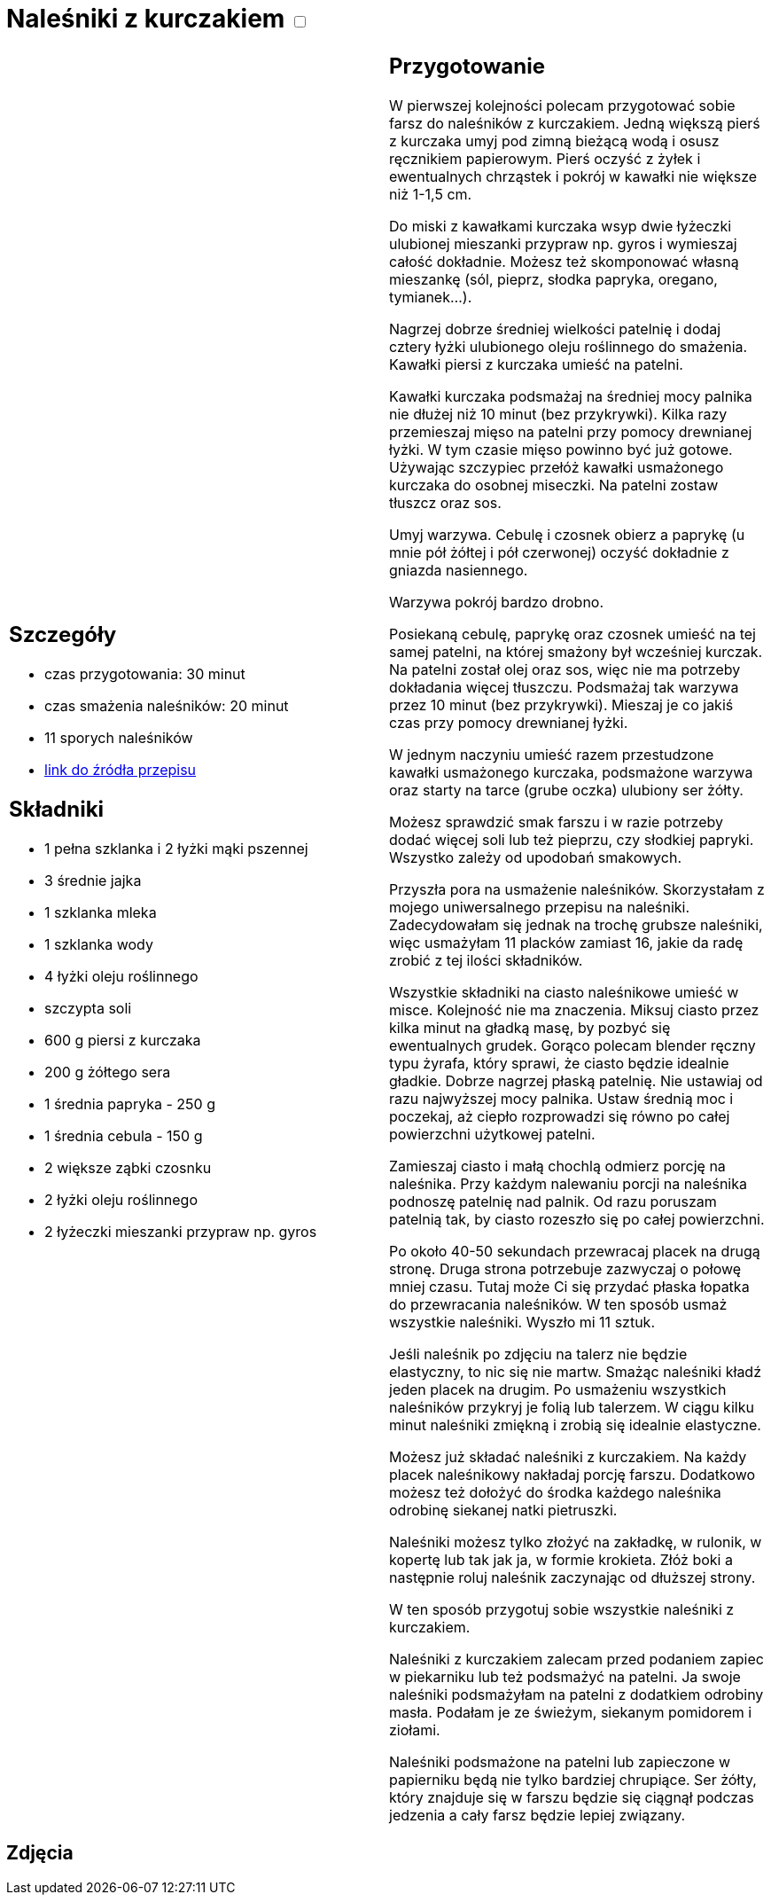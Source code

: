 = Naleśniki z kurczakiem +++ <label class="switch"><input data-status="off" type="checkbox"><span class="slider round"></span></label>+++

[cols=".<a,.<a"]
[frame=none]
[grid=none]
|===
|
== Szczegóły
* czas przygotowania: 30 minut
* czas smażenia naleśników: 20 minut
* 11 sporych naleśników
* https://aniagotuje.pl/przepis/nalesniki-z-kurczakiem[link do źródła przepisu]

== Składniki
* 1 pełna szklanka i 2 łyżki mąki pszennej
* 3 średnie jajka
* 1 szklanka mleka
* 1 szklanka wody
* 4 łyżki oleju roślinnego
* szczypta soli
* 600 g piersi z kurczaka
* 200 g żółtego sera
* 1 średnia papryka - 250 g
* 1 średnia cebula - 150 g
* 2 większe ząbki czosnku
* 2 łyżki oleju roślinnego
* 2 łyżeczki mieszanki przypraw np. gyros

|
== Przygotowanie
W pierwszej kolejności polecam przygotować sobie farsz do naleśników z kurczakiem. Jedną większą pierś z kurczaka umyj pod zimną bieżącą wodą i osusz ręcznikiem papierowym. Pierś oczyść z żyłek i ewentualnych chrząstek i pokrój w kawałki nie większe niż 1-1,5 cm.

Do miski z kawałkami kurczaka wsyp dwie łyżeczki ulubionej mieszanki przypraw np. gyros i wymieszaj całość dokładnie. Możesz też skomponować własną mieszankę (sól, pieprz, słodka papryka, oregano, tymianek...).

Nagrzej dobrze średniej wielkości patelnię i dodaj cztery łyżki ulubionego oleju roślinnego do smażenia. Kawałki piersi z kurczaka umieść na patelni. 

Kawałki kurczaka podsmażaj na średniej mocy palnika nie dłużej niż 10 minut (bez przykrywki). Kilka razy przemieszaj mięso na patelni przy pomocy drewnianej łyżki. W tym czasie mięso powinno być już gotowe. Używając szczypiec przełóż kawałki usmażonego kurczaka do osobnej miseczki. Na patelni zostaw tłuszcz oraz sos. 

Umyj warzywa. Cebulę i czosnek obierz a paprykę (u mnie pół żółtej i pół czerwonej) oczyść dokładnie z gniazda nasiennego. 

Warzywa pokrój bardzo drobno.

Posiekaną cebulę, paprykę oraz czosnek umieść na tej samej patelni, na której smażony był wcześniej kurczak. Na patelni został olej oraz sos, więc nie ma potrzeby dokładania więcej tłuszczu. Podsmażaj tak warzywa przez 10 minut (bez przykrywki). Mieszaj je co jakiś czas przy pomocy drewnianej łyżki. 
 
W jednym naczyniu umieść razem przestudzone kawałki usmażonego kurczaka, podsmażone warzywa oraz starty na tarce (grube oczka) ulubiony ser żółty. 

Możesz sprawdzić smak farszu i w razie potrzeby dodać więcej soli lub też pieprzu, czy słodkiej papryki. Wszystko zależy od upodobań smakowych. 

Przyszła pora na usmażenie naleśników. Skorzystałam z mojego uniwersalnego przepisu na naleśniki. Zadecydowałam się jednak na trochę grubsze naleśniki, więc usmażyłam 11 placków zamiast 16, jakie da radę zrobić z tej ilości składników. 

Wszystkie składniki na ciasto naleśnikowe umieść w misce. Kolejność nie ma znaczenia. Miksuj ciasto przez kilka minut na gładką masę, by pozbyć się ewentualnych grudek. Gorąco polecam blender ręczny typu żyrafa, który sprawi, że ciasto będzie idealnie gładkie. 
Dobrze nagrzej płaską patelnię. Nie ustawiaj od razu najwyższej mocy palnika. Ustaw średnią moc i poczekaj, aż ciepło rozprowadzi się równo po całej powierzchni użytkowej patelni. 

Zamieszaj ciasto i małą chochlą odmierz porcję na naleśnika. Przy każdym nalewaniu porcji na naleśnika podnoszę patelnię nad palnik. Od razu poruszam patelnią tak, by ciasto rozeszło się po całej powierzchni. 

Po około 40-50 sekundach przewracaj placek na drugą stronę. Druga strona potrzebuje zazwyczaj o połowę mniej czasu. Tutaj może Ci się przydać płaska łopatka do przewracania naleśników. W ten sposób usmaż wszystkie naleśniki. Wyszło mi 11 sztuk.

Jeśli naleśnik po zdjęciu na talerz nie będzie elastyczny, to nic się nie martw. Smażąc naleśniki kładź jeden placek na drugim. Po usmażeniu wszystkich naleśników przykryj je folią lub talerzem. W ciągu kilku minut naleśniki zmiękną i zrobią się idealnie elastyczne.

Możesz już składać naleśniki z kurczakiem. Na każdy placek naleśnikowy nakładaj porcję farszu. Dodatkowo możesz też dołożyć do środka każdego naleśnika odrobinę siekanej natki pietruszki. 

Naleśniki możesz tylko złożyć na zakładkę, w rulonik, w kopertę lub tak jak ja, w formie krokieta. Złóż boki a następnie roluj naleśnik zaczynając od dłuższej strony. 

W ten sposób przygotuj sobie wszystkie naleśniki z kurczakiem. 

Naleśniki z kurczakiem zalecam przed podaniem zapiec w piekarniku lub też podsmażyć na patelni. Ja swoje naleśniki podsmażyłam na patelni z dodatkiem odrobiny masła. Podałam je ze świeżym, siekanym pomidorem i ziołami.

Naleśniki podsmażone na patelni lub zapieczone w papierniku będą nie tylko bardziej chrupiące. Ser żółty, który znajduje się w farszu będzie się ciągnął podczas jedzenia a cały farsz będzie lepiej związany.

|===

[.text-center]
== Zdjęcia
